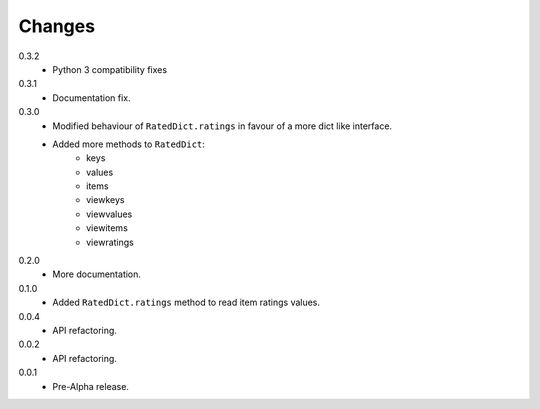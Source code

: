 Changes
=======

0.3.2
   * Python 3 compatibility fixes
0.3.1
   * Documentation fix.
0.3.0
   * Modified behaviour of ``RatedDict.ratings`` in favour of a more dict like
     interface.
   * Added more methods to ``RatedDict``:
      - keys
      - values
      - items
      - viewkeys
      - viewvalues
      - viewitems
      - viewratings
0.2.0
   * More documentation.
0.1.0
   * Added ``RatedDict.ratings`` method to read item ratings values.
0.0.4
   * API refactoring.
0.0.2
   * API refactoring.
0.0.1
   * Pre-Alpha release.
